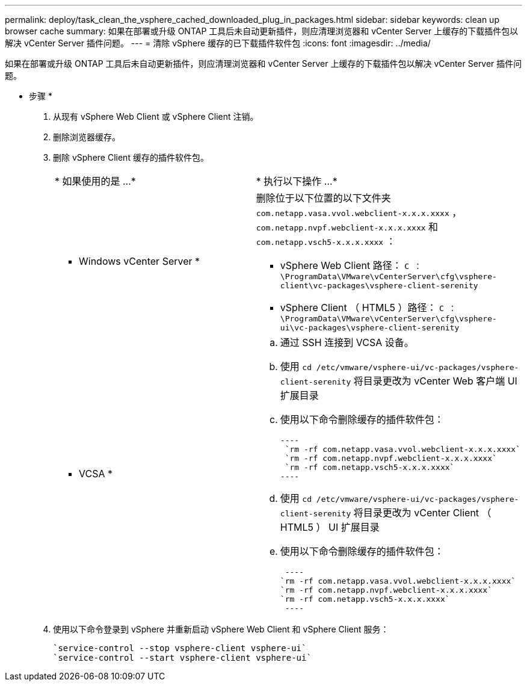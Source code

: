 ---
permalink: deploy/task_clean_the_vsphere_cached_downloaded_plug_in_packages.html 
sidebar: sidebar 
keywords: clean up browser cache 
summary: 如果在部署或升级 ONTAP 工具后未自动更新插件，则应清理浏览器和 vCenter Server 上缓存的下载插件包以解决 vCenter Server 插件问题。 
---
= 清除 vSphere 缓存的已下载插件软件包
:icons: font
:imagesdir: ../media/


[role="lead"]
如果在部署或升级 ONTAP 工具后未自动更新插件，则应清理浏览器和 vCenter Server 上缓存的下载插件包以解决 vCenter Server 插件问题。

* 步骤 *

. 从现有 vSphere Web Client 或 vSphere Client 注销。
. 删除浏览器缓存。
. 删除 vSphere Client 缓存的插件软件包。
+
|===


| * 如果使用的是 ...* | * 执行以下操作 ...* 


 a| 
* Windows vCenter Server *
 a| 
删除位于以下位置的以下文件夹 `com.netapp.vasa.vvol.webclient-x.x.x.xxxx` ， `com.netapp.nvpf.webclient-x.x.x.xxxx` 和 `com.netapp.vsch5-x.x.x.xxxx` ：

** vSphere Web Client 路径： `C ： \ProgramData\VMware\vCenterServer\cfg\vsphere-client\vc-packages\vsphere-client-serenity`
** vSphere Client （ HTML5 ）路径： `C ： \ProgramData\VMware\vCenterServer\cfg\vsphere-ui\vc-packages\vsphere-client-serenity`




 a| 
* VCSA *
 a| 
.. 通过 SSH 连接到 VCSA 设备。
.. 使用 `cd /etc/vmware/vsphere-ui/vc-packages/vsphere-client-serenity` 将目录更改为 vCenter Web 客户端 UI 扩展目录
.. 使用以下命令删除缓存的插件软件包：
+
....
----
 `rm -rf com.netapp.vasa.vvol.webclient-x.x.x.xxxx`
 `rm -rf com.netapp.nvpf.webclient-x.x.x.xxxx`
 `rm -rf com.netapp.vsch5-x.x.x.xxxx`
----
....
.. 使用 `cd /etc/vmware/vsphere-ui/vc-packages/vsphere-client-serenity` 将目录更改为 vCenter Client （ HTML5 ） UI 扩展目录
.. 使用以下命令删除缓存的插件软件包：
+
....
 ----
`rm -rf com.netapp.vasa.vvol.webclient-x.x.x.xxxx`
`rm -rf com.netapp.nvpf.webclient-x.x.x.xxxx`
`rm -rf com.netapp.vsch5-x.x.x.xxxx`
 ----
....


|===
. 使用以下命令登录到 vSphere 并重新启动 vSphere Web Client 和 vSphere Client 服务：
+
[listing]
----
`service-control --stop vsphere-client vsphere-ui`
`service-control --start vsphere-client vsphere-ui`
----

